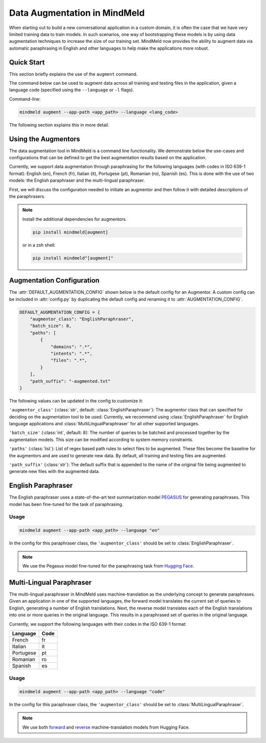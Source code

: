 Data Augmentation in MindMeld
=============================

When starting out to build a new conversational application in a custom domain, it is often the case that we have very limited training data to train models. In such scenarios, one way of bootstrapping these models is by using data augmentation techniques to increase the size of our training set. MindMeld now provides the ability to augment data via automatic paraphrasing in English and other languages to help make the applications more robust.

Quick Start
-----------
This section briefly explains the use of the ``augment`` command.

The command below can be used to augment data across all training and testing files in the application, given a language code (specified using the ``--language`` or ``-l`` flags).

Command-line:

.. code-block:: console

    mindmeld augment --app-path <app_path> --language <lang_code>

The following section explains this in more detail.

Using the Augmentors
--------------------

The data augmentation tool in MindMeld is a command line functionality. We demonstrate below the use-cases and configurations that
can be defined to get the best augmentation results based on the application.

Currently, we support data augmentation through paraphrasing for the following languages (with codes in ISO 639-1 format): English (en), French (fr), Italian (it), Portugese (pt), Romanian (ro), Spanish (es). This is done with the use of two models: the English paraphraser and the multi-lingual paraphraser.

First, we will discuss the configuration needed to initiate an augmentor and then follow it with detailed descriptions of the paraphrasers.

.. note::
    
    Install the additional dependencies for augmentors.

    .. code-block:: console

        pip install mindmeld[augment]

    or in a zsh shell: 

    .. code-block:: console
        
        pip install mindmeld"[augment]"

Augmentation Configuration
--------------------------

The :attr:`DEFAULT_AUGMENTATION_CONFIG` shown below is the default config for an Augmentor.
A custom config can be included in :attr:`config.py` by duplicating the default config and renaming it to :attr:`AUGMENTATION_CONFIG`.

.. code-block:: python

    DEFAULT_AUGMENTATION_CONFIG = {
        "augmentor_class": "EnglishParaphraser",
        "batch_size": 8,
        "paths": [
            {
                "domains": ".*",
                "intents": ".*",
                "files": ".*",
            }
        ],
        "path_suffix": "-augmented.txt"
    }

The following values can be updated in the config to customize it:

``'augmentor_class'`` (:class:`str`, default: :class:`EnglishParaphraser`): The augmentor class that can specified for deciding on the augmentation tool to be used. Currently, we recommend using :class:`EnglishParaphraser` for English language applications and :class:`MultiLingualParaphraser` for all other supported languages.

``'batch_size'`` (:class:`int`, default: 8): The number of queries to be batched and processed together by the augmentation models. This size can be modified according to system memory constraints.

``'paths'`` (:class:`list`): List of regex based path rules to select files to be augmented. These files become the baseline for the augmentors and are used to generate new data. By default, all training and testing files are augmented.

``'path_suffix'`` (:class:`str`): The default suffix that is appended to the name of the original file being augmented to generate new files with the augmented data.

English Paraphraser
-------------------

The English paraphraser uses a state-of-the-art text summarization model `PEGASUS <https://ai.googleblog.com/2020/06/pegasus-state-of-art-model-for.html>`_ for generating paraphrases. This model has been fine-tuned for the task of paraphrasing. 

Usage
^^^^^

.. code-block:: console

    mindmeld augment --app-path <app_path> --language "en"

In the config for this paraphraser class, the ``'augmentor_class'`` should be set to :class:`EnglishParaphraser`.

.. note::

    We use the Pegasus model fine-tuned for the paraphrasing task from `Hugging Face <https://huggingface.co/tuner007/pegasus_paraphrase>`_.

Multi-Lingual Paraphraser
-------------------------

The multi-lingual paraphraser in MindMeld uses machine-translation as the underlying concept to generate paraphrases. Given an application in one of the supported languages, the forward model translates the current set of queries to English, generating a number of English translations. Next, the reverse model translates each of the English translations into one or more queries in the original language. This results in a paraphrased set of queries in the original language.

Currently, we support the following languages with their codes in the ISO 639-1 format:

+--------------+-------+
| Language     | Code  |
+==============+=======+
| French       | fr    |
+--------------+-------+
| Italian      | it    |
+--------------+-------+
| Portugese    | pt    |
+--------------+-------+
| Romanian     | ro    |
+--------------+-------+
| Spanish      | es    |
+--------------+-------+


Usage
^^^^^

.. code-block:: console

    mindmeld augment --app-path <app_path> --language "code"

In the config for this paraphraser class, the ``'augmentor_class'`` should be set to :class:`MultiLingualParaphraser`.

.. note::

    We use both `forward <https://huggingface.co/Helsinki-NLP/opus-mt-ROMANCE-en>`_ and `reverse <https://huggingface.co/Helsinki-NLP/opus-mt-en-ROMANCE>`_ machine-translation models from Hugging Face.
